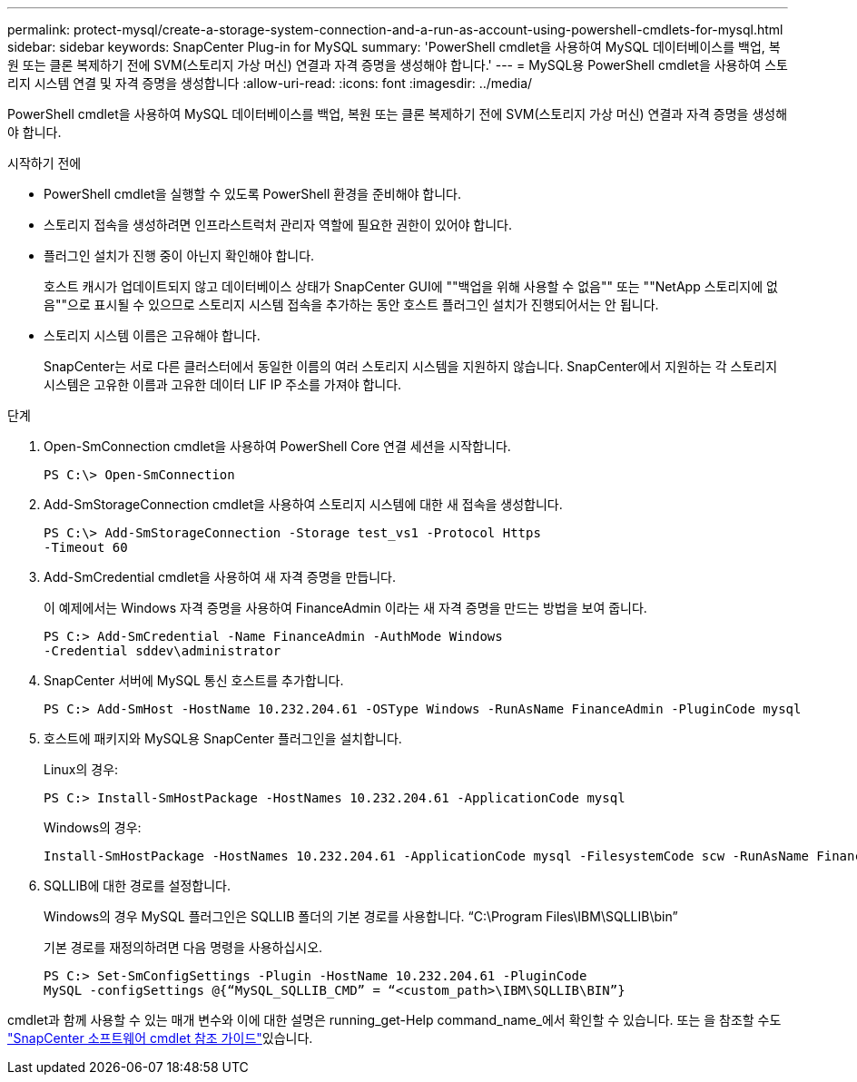 ---
permalink: protect-mysql/create-a-storage-system-connection-and-a-run-as-account-using-powershell-cmdlets-for-mysql.html 
sidebar: sidebar 
keywords: SnapCenter Plug-in for MySQL 
summary: 'PowerShell cmdlet을 사용하여 MySQL 데이터베이스를 백업, 복원 또는 클론 복제하기 전에 SVM(스토리지 가상 머신) 연결과 자격 증명을 생성해야 합니다.' 
---
= MySQL용 PowerShell cmdlet을 사용하여 스토리지 시스템 연결 및 자격 증명을 생성합니다
:allow-uri-read: 
:icons: font
:imagesdir: ../media/


[role="lead"]
PowerShell cmdlet을 사용하여 MySQL 데이터베이스를 백업, 복원 또는 클론 복제하기 전에 SVM(스토리지 가상 머신) 연결과 자격 증명을 생성해야 합니다.

.시작하기 전에
* PowerShell cmdlet을 실행할 수 있도록 PowerShell 환경을 준비해야 합니다.
* 스토리지 접속을 생성하려면 인프라스트럭처 관리자 역할에 필요한 권한이 있어야 합니다.
* 플러그인 설치가 진행 중이 아닌지 확인해야 합니다.
+
호스트 캐시가 업데이트되지 않고 데이터베이스 상태가 SnapCenter GUI에 ""백업을 위해 사용할 수 없음"" 또는 ""NetApp 스토리지에 없음""으로 표시될 수 있으므로 스토리지 시스템 접속을 추가하는 동안 호스트 플러그인 설치가 진행되어서는 안 됩니다.

* 스토리지 시스템 이름은 고유해야 합니다.
+
SnapCenter는 서로 다른 클러스터에서 동일한 이름의 여러 스토리지 시스템을 지원하지 않습니다. SnapCenter에서 지원하는 각 스토리지 시스템은 고유한 이름과 고유한 데이터 LIF IP 주소를 가져야 합니다.



.단계
. Open-SmConnection cmdlet을 사용하여 PowerShell Core 연결 세션을 시작합니다.
+
[listing]
----
PS C:\> Open-SmConnection
----
. Add-SmStorageConnection cmdlet을 사용하여 스토리지 시스템에 대한 새 접속을 생성합니다.
+
[listing]
----
PS C:\> Add-SmStorageConnection -Storage test_vs1 -Protocol Https
-Timeout 60
----
. Add-SmCredential cmdlet을 사용하여 새 자격 증명을 만듭니다.
+
이 예제에서는 Windows 자격 증명을 사용하여 FinanceAdmin 이라는 새 자격 증명을 만드는 방법을 보여 줍니다.

+
[listing]
----
PS C:> Add-SmCredential -Name FinanceAdmin -AuthMode Windows
-Credential sddev\administrator
----
. SnapCenter 서버에 MySQL 통신 호스트를 추가합니다.
+
[listing]
----
PS C:> Add-SmHost -HostName 10.232.204.61 -OSType Windows -RunAsName FinanceAdmin -PluginCode mysql
----
. 호스트에 패키지와 MySQL용 SnapCenter 플러그인을 설치합니다.
+
Linux의 경우:

+
[listing]
----
PS C:> Install-SmHostPackage -HostNames 10.232.204.61 -ApplicationCode mysql
----
+
Windows의 경우:

+
[listing]
----
Install-SmHostPackage -HostNames 10.232.204.61 -ApplicationCode mysql -FilesystemCode scw -RunAsName FinanceAdmin
----
. SQLLIB에 대한 경로를 설정합니다.
+
Windows의 경우 MySQL 플러그인은 SQLLIB 폴더의 기본 경로를 사용합니다. “C:\Program Files\IBM\SQLLIB\bin”

+
기본 경로를 재정의하려면 다음 명령을 사용하십시오.

+
[listing]
----
PS C:> Set-SmConfigSettings -Plugin -HostName 10.232.204.61 -PluginCode
MySQL -configSettings @{“MySQL_SQLLIB_CMD” = “<custom_path>\IBM\SQLLIB\BIN”}

----


cmdlet과 함께 사용할 수 있는 매개 변수와 이에 대한 설명은 running_get-Help command_name_에서 확인할 수 있습니다. 또는 을 참조할 수도 https://docs.netapp.com/us-en/snapcenter-cmdlets/index.html["SnapCenter 소프트웨어 cmdlet 참조 가이드"^]있습니다.
